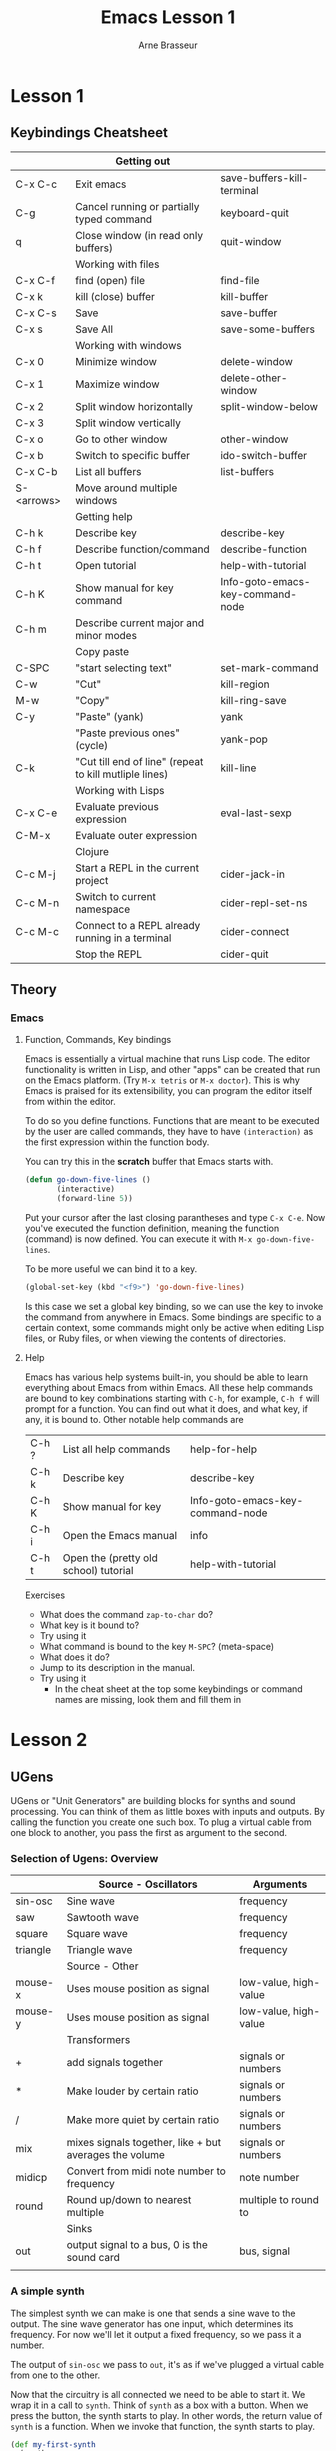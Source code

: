 #+TITLE: Emacs Lesson 1
#+AUTHOR: Arne Brasseur
#+STARTUP: showall
#+bind: org-export-publishing-directory "./exports"

* Lesson 1
** Keybindings Cheatsheet

   |            | Getting out                                            |                                  |
   |------------+--------------------------------------------------------+----------------------------------|
   | C-x C-c    | Exit emacs                                             | save-buffers-kill-terminal       |
   | C-g        | Cancel running or partially typed command              | keyboard-quit                    |
   | q          | Close window (in read only buffers)                    | quit-window                      |
   |------------+--------------------------------------------------------+----------------------------------|
   |            | Working with files                                     |                                  |
   |------------+--------------------------------------------------------+----------------------------------|
   | C-x C-f    | find (open) file                                       | find-file                        |
   | C-x k      | kill (close) buffer                                    | kill-buffer                      |
   | C-x C-s    | Save                                                   | save-buffer                      |
   | C-x s      | Save All                                               | save-some-buffers                |
   |------------+--------------------------------------------------------+----------------------------------|
   |            | Working with windows                                   |                                  |
   |------------+--------------------------------------------------------+----------------------------------|
   | C-x 0      | Minimize window                                        | delete-window                    |
   | C-x 1      | Maximize window                                        | delete-other-window              |
   | C-x 2      | Split window horizontally                              | split-window-below               |
   | C-x 3      | Split window vertically                                |                                  |
   | C-x o      | Go to other window                                     | other-window                     |
   | C-x b      | Switch to specific buffer                              | ido-switch-buffer                |
   | C-x C-b    | List all buffers                                       | list-buffers                     |
   | S-<arrows> | Move around multiple windows                           |                                  |
   |------------+--------------------------------------------------------+----------------------------------|
   |            | Getting help                                           |                                  |
   |------------+--------------------------------------------------------+----------------------------------|
   | C-h k      | Describe key                                           | describe-key                     |
   | C-h f      | Describe function/command                              | describe-function                |
   | C-h t      | Open tutorial                                          | help-with-tutorial               |
   | C-h K      | Show manual for key command                            | Info-goto-emacs-key-command-node |
   | C-h m      | Describe current major and minor modes                 |                                  |
   |------------+--------------------------------------------------------+----------------------------------|
   |            | Copy paste                                             |                                  |
   |------------+--------------------------------------------------------+----------------------------------|
   | C-SPC      | "start selecting text"                                 | set-mark-command                 |
   | C-w        | "Cut"                                                  | kill-region                      |
   | M-w        | "Copy"                                                 | kill-ring-save                   |
   | C-y        | "Paste" (yank)                                         | yank                             |
   |            | "Paste previous ones" (cycle)                          | yank-pop                         |
   | C-k        | "Cut till end of line" (repeat to kill mutliple lines) | kill-line                        |
   |------------+--------------------------------------------------------+----------------------------------|
   |            | Working with Lisps                                     |                                  |
   |------------+--------------------------------------------------------+----------------------------------|
   | C-x C-e    | Evaluate previous expression                           | eval-last-sexp                   |
   | C-M-x      | Evaluate outer expression                              |                                  |
   |------------+--------------------------------------------------------+----------------------------------|
   |            | Clojure                                                |                                  |
   |------------+--------------------------------------------------------+----------------------------------|
   | C-c M-j    | Start a REPL in the current project                    | cider-jack-in                    |
   | C-c M-n    | Switch to current namespace                            | cider-repl-set-ns                |
   | C-c M-c    | Connect to a REPL already running in a terminal        | cider-connect                    |
   |            | Stop the REPL                                          | cider-quit                       |

** Theory
*** Emacs
**** Function, Commands, Key bindings

     Emacs is essentially a virtual machine that runs Lisp code. The editor functionality
     is written in Lisp, and other "apps" can be created that run on the Emacs
     platform. (Try =M-x tetris= or =M-x doctor=). This is why Emacs is praised for its
     extensibility, you can program the editor itself from within the editor.

     To do so you define functions. Functions that are meant to be executed by the user are
     called commands, they have to have =(interaction)= as the first expression within the
     function body.

     You can try this in the *scratch* buffer that Emacs starts with.

     #+BEGIN_SRC emacs-lisp
       (defun go-down-five-lines ()
              (interactive)
              (forward-line 5))
     #+END_SRC

     Put your cursor after the last closing parantheses and type =C-x C-e=. Now you've
     executed the function definition, meaning the function (command) is now defined. You
     can execute it with =M-x go-down-five-lines=.

     To be more useful we can bind it to a key.

     #+BEGIN_SRC emacs-lisp
       (global-set-key (kbd "<f9>") 'go-down-five-lines)
     #+END_SRC

     Is this case we set a global key binding, so we can use the key to invoke the command
     from anywhere in Emacs.  Some bindings are specific to a certain context, some
     commands might only be active when editing Lisp files, or Ruby files, or when viewing
     the contents of directories.

**** Help

     Emacs has various help systems built-in, you should be able to learn everything about
     Emacs from within Emacs. All these help commands are bound to key combinations
     starting with =C-h=, for example, =C-h f= will prompt for a function. You can find out
     what it does, and what key, if any, it is bound to. Other notable help commands are

     | C-h ? | List all help commands                | help-for-help                    |
     | C-h k | Describe key                          | describe-key                     |
     | C-h K | Show manual for key                   | Info-goto-emacs-key-command-node |
     | C-h i | Open the Emacs manual                 | info                             |
     | C-h t | Open the (pretty old school) tutorial | help-with-tutorial               |

     Exercises

     - What does the command =zap-to-char= do?
     - What key is it bound to?
     - Try using it
     - What command is bound to the key =M-SPC=? (meta-space)
     - What does it do?
     - Jump to its description in the manual.
     - Try using it
       - In the cheat sheet at the top some keybindings or command names are missing, look them and fill them in

* Lesson 2
** UGens

   UGens or "Unit Generators" are building blocks for synths and sound processing. You can
   think of them as little boxes with inputs and outputs. By calling the function you
   create one such box. To plug a virtual cable from one block to another, you pass the
   first as argument to the second.

*** Selection of Ugens: Overview

    |          | Source - Oscillators                                   | Arguments             |
    |----------+--------------------------------------------------------+-----------------------|
    | sin-osc  | Sine wave                                              | frequency             |
    | saw      | Sawtooth wave                                          | frequency             |
    | square   | Square wave                                            | frequency             |
    | triangle | Triangle wave                                          | frequency             |
    |----------+--------------------------------------------------------+-----------------------|
    |          | Source - Other                                         |                       |
    |----------+--------------------------------------------------------+-----------------------|
    | mouse-x  | Uses mouse position as signal                          | low-value, high-value |
    | mouse-y  | Uses mouse position as signal                          | low-value, high-value |
    |----------+--------------------------------------------------------+-----------------------|
    |          | Transformers                                           |                       |
    |----------+--------------------------------------------------------+-----------------------|
    | +        | add signals together                                   | signals or numbers    |
    | *        | Make louder by certain ratio                           | signals or numbers    |
    | /        | Make more quiet by certain ratio                       | signals or numbers    |
    | mix      | mixes signals together, like + but averages the volume | signals or numbers    |
    | midicp   | Convert from midi note number to frequency             | note number           |
    | round    | Round up/down to nearest multiple                      | multiple to round to  |
    |----------+--------------------------------------------------------+-----------------------|
    |          | Sinks                                                  |                       |
    |----------+--------------------------------------------------------+-----------------------|
    | out      | output signal to a bus, 0 is the sound card            | bus, signal           |
    |          |                                                        |                       |

*** A simple synth

    The simplest synth we can make is one that sends a sine wave to the output. The sine
    wave generator has one input, which determines its frequency. For now we'll let it
    output a fixed frequency, so we pass it a number.

    The output of =sin-osc= we pass to =out=, it's as if we've plugged a virtual cable
    from one to the other.

    Now that the circuitry is all connected we need to be able to start it. We wrap it in
    a call to =synth=. Think of =synth= as a box with a button. When we press the button,
    the synth starts to play. In other words, the return value of =synth= is a
    function. When we invoke that function, the synth starts to play.

    #+BEGIN_SRC clojure
      (def my-first-synth
        (synth
         (out 0 (sin-osc 440))))

      ;; now start it
      (my-first-synth)

      ;; and stop it again
      (kill my-first-synth)

      ;; you can also use (stop), which stops all running synths
    #+END_SRC

    #+NAME: my-first-synth
    #+BEGIN_SRC dot :file my-first-synth.svg :export results
     digraph g1 {
       node[shape=rectangle border=6 color=red]
       edge[color=blue]

       sinosc[label="sin-osc"]
       out[label="out 0"]
       freq[label="440" shape=none fontcolor=blue]

       subgraph cluster0 {
         freq -> sinosc;
         subgraph x {
           rankdir=LR;
           edge[color=red]
           rank=same;
           sinosc -> out;
         }
       }
     }
   #+END_SRC

   #+RESULTS: my-first-synth
   [[file:my-first-synth.svg]]

   The red blocks and arrows deal with audio signals, the blue ones are control
   signals. We'll have more to say about those later on.

*** Synths and instruments

   Now that we've made it this far, we'll refactor our synth in two easy steps. Instead of
   creating the synth, and then binding it to a variable with def, we can do both in one
   go with overtone's =defsynth= macro

   #+BEGIN_SRC clojure
     (defsynth my-first-synth []
       (out 0 (sin-osc 440)))
   #+END_SRC

   A synth that plays sounds directly to the audio output is called an instrument, and we
   can define it using =definst=.

   #+BEGIN_SRC clojure
     (definst my-first-synth []
       (sin-osc 440))
   #+END_SRC

   This code is equivalent to the above, but concise and expressive. It's not much of an
   instrument however, it only plays a single tone! Let's fix that. =defsynth= and
   =definst= allow us to define arguments, so instead of hard coding the 440Hz, we can
   pass that in from the outside.

   #+BEGIN_SRC clojure
     (definst my-first-synth [frequency 440] ; single argument, frequency, with a default of 440
       (sin-osc frequency))

     ;; All of these are now equivalent

     (my-first-synth)           ; Use the default, 440
     (my-first-synth 440)       ; Use a positional argument: the first argument is the frequency
     (my-first-synth :freq 440) ; Use a keyword argument

     ;; Now we can play different tones

     (my-first-synth 587)
     (my-first-synth 880)
   #+END_SRC

*** A modulated synth

   So far we've used numbers for the frequency, but we can also use a control signal to
   vary the frequency (i.e. height) of the tone.

   #+BEGIN_SRC clojure
     (defsynth wobble [freq 440 speed 1]
       (sin-osc (+ freq (* freq (sin-osc speed)))))
   #+END_SRC

    #+NAME: wobble
    #+BEGIN_SRC dot :file wobble.svg :export results
      digraph g1 {
        node[shape=rectangle border=6 color=blue]
        edge[color=blue]

        sinosc[label="sin-osc"]
        sinosc2[label="sin-osc" color=red]
        out[label="out 0" color=red]
        speed[label=":speed" shape=none fontcolor=green]

        mul_440[label=":freq" shape=none fontcolor=green]
        add_440[label=":freq" shape=none fontcolor=green]
        mul[label="*"]
        add[label="+"]

        subgraph cluster0 {
          speed -> sinosc;

          sinosc -> mul;
          mul_440 -> mul;

          mul -> add;
          add_440 -> add;

          add -> sinosc2;

          subgraph sound {
            rankdir=LR;
            node[color=red];
            edge[color=red];
            rank=same;
            sinosc2 -> out;
          }
        }
      }
    #+END_SRC

    #+RESULTS: wobble
    [[file:wobble.svg]]

    Basic oscillators like =sin-osc= generate a signal that goes up and down between 0
    and 1. When we multiply this signal with 440, and add 440, we get a signal that goes
    up and down between 440 and 880. We feed this into the "frequency" input of the second
    =sin-osc=, so that it's tone goes up and down.

    A little piece of travia, we have "modulated the frequency", so this could be called
    frequency modulation, or FM. By modulating the amplitute (the loudness), we would get
    AM. In FM and AM radio the frequency or amplitude of a carrier wave is modulated to
    transfer a signal,

    Notice how we used * and + to shift the range of a signal, in this case from 0->1 to
    440->880. This is a common pattern, so overtone provides the mul-add ugen. Let's
    refactor our synth.

    #+BEGIN_SRC clojure
      (defsynth wobble [freq 440 speed 1]
        (sin-osc (mul-add (sin-osc speed) freq freq)))
    #+END_SRC

    Try =wobble= with a couple different parameters.

    #+BEGIN_SRC clojure
      (wobble :freq 300 :speed 3)
      (wobble :freq 250 :speed 5)
    #+END_SRC

    The parameters of a running synth can be manipulated with =ctl=

    #+BEGIN_SRC clojure
      (ctl wobble :speed 10)
    #+END_SRC

*** Local variables with let blocks

    So far our synths are still pretty simple, hopefully they will soon become more
    interesting. To not get lost in a maze of parentheses, we can use perform intermediate
    steps using a =let= block.

    =let= is a Clojure construct, it takes a list of name-expression pairs, and one or
    more code expressions. The expressions in the list are evaluated, and the results are
    made available to the following code by the given names.

    An example should proof to be illuminating:

    #+BEGIN_SRC clojure
      (let [x 3
            y 9]
        (+ x y))

      ;; => 12
    #+END_SRC

    We provided a value for =x=, 3, and one for =y=, 9, then used =x= and =y= to calculate
    their sum.

    We can give any number of names, and we can use names that were previously defined to
    derive new values. We can put several code expressions after the definitions. They
    will be executed one by one (presumably for side effects). The return value of the
    last expression is the return value of the let block.

    #+BEGIN_SRC clojure
      (let [x 7
            y 9
            x_and_y (+ x y)] ; derived x_and_y from x and y

        (println x_and_y)
        (* 3 x_and_y))
    #+END_SRC

    #+BEGIN_SRC clojure
      (definst mouse-vibes-1 []
        (let [note-number         (mouse-x 55 75)
              note-number-rounded (round note-number 2)
              frequency           (midicps note-number-rounded)]
          (sin-osc frequency)))
    #+END_SRC

    Homework:
    - Try to figure out what's going on with mouse-vibes-1
    - Combine the UGens you know so far to create your own synths
    - Try the examples in overtone, escpecially the "composition" ones

    #+BEGIN_SRC sh
    git clone https://github.com/overtone/overtone
    #+END_SRC

    The examples are under =src/overtone/examples/compositions/=. Open the file in emacs,
    then do =M-x cider-eval-buffer=. Try to change things, see what happens. Remember to
    just do =(stop)= in case of emergency :)

    Tip: Type =C-c C-d= when your cursor is on a function name to see the documentation.

* Links

  - [[https://www.youtube.com/watch?v%3DyY1FSsUV-8c][{youtube} OSCON Concert with Extempore]]
  - [[https://github.com/allenj12/jam1/blob/master/src/jam1/core.clj][Overtone port of the Extempore example]]
